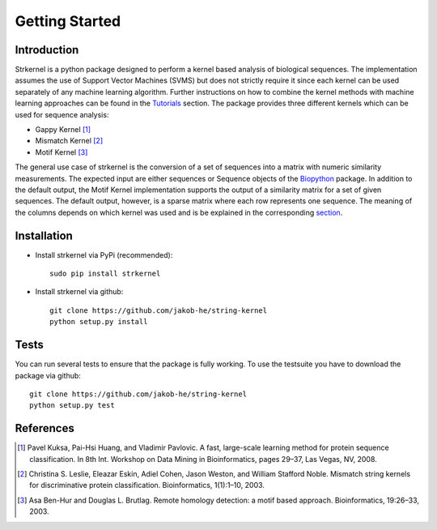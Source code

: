 Getting Started
===============

Introduction
------------

Strkernel is a python package designed to perform a kernel based analysis of biological sequences. The implementation assumes the use of Support Vector Machines (SVMS) but does not strictly require it since each kernel can be used separately of any machine learning algorithm. Further instructions on how to combine the kernel methods with machine learning approaches can be found in the Tutorials_ section. The package provides three different kernels which can be used for sequence analysis:

- Gappy Kernel [1]_
- Mismatch Kernel [2]_
- Motif Kernel [3]_

The general use case of strkernel is the conversion of a set of sequences into a matrix with numeric similarity measurements. The expected input are either sequences or Sequence objects of the Biopython_ package. 
In addition to the default output, the Motif Kernel implementation supports the output of a similarity matrix for a set of given sequences. The default output, however, is a sparse matrix where each row represents one sequence. The meaning of the columns depends on which kernel was used and is be explained in the corresponding section_. 

.. Similar packages have been released for R_. 

.. _R: https://bioconductor.org/packages/release/bioc/html/kebabs.html
.. _Tutorials: examples.html#Tutorials
.. _Biopython: https://biopython.org/
.. _section: kernels.html#Kernels

Installation
------------

- Install strkernel via PyPi (recommended)::

     sudo pip install strkernel

- Install strkernel via github::

     git clone https://github.com/jakob-he/string-kernel
     python setup.py install

Tests
-----

You can run several tests to ensure that the package is fully working. To use the testsuite you have to download the package via github::

    git clone https://github.com/jakob-he/string-kernel
    python setup.py test


References
----------

.. [1] Pavel Kuksa, Pai-Hsi Huang, and Vladimir Pavlovic. A fast, large-scale learning method for protein sequence classification. In 8th Int. Workshop on Data Mining in Bioinformatics, pages 29–37, Las Vegas, NV, 2008.
.. [2] Christina S. Leslie, Eleazar Eskin, Adiel Cohen, Jason Weston, and William Stafford Noble. Mismatch string kernels for discriminative protein classification. Bioinformatics, 1(1):1–10, 2003.
.. [3] Asa Ben-Hur and Douglas L. Brutlag. Remote homology detection: a motif based approach. Bioinformatics, 19:26–33, 2003.
